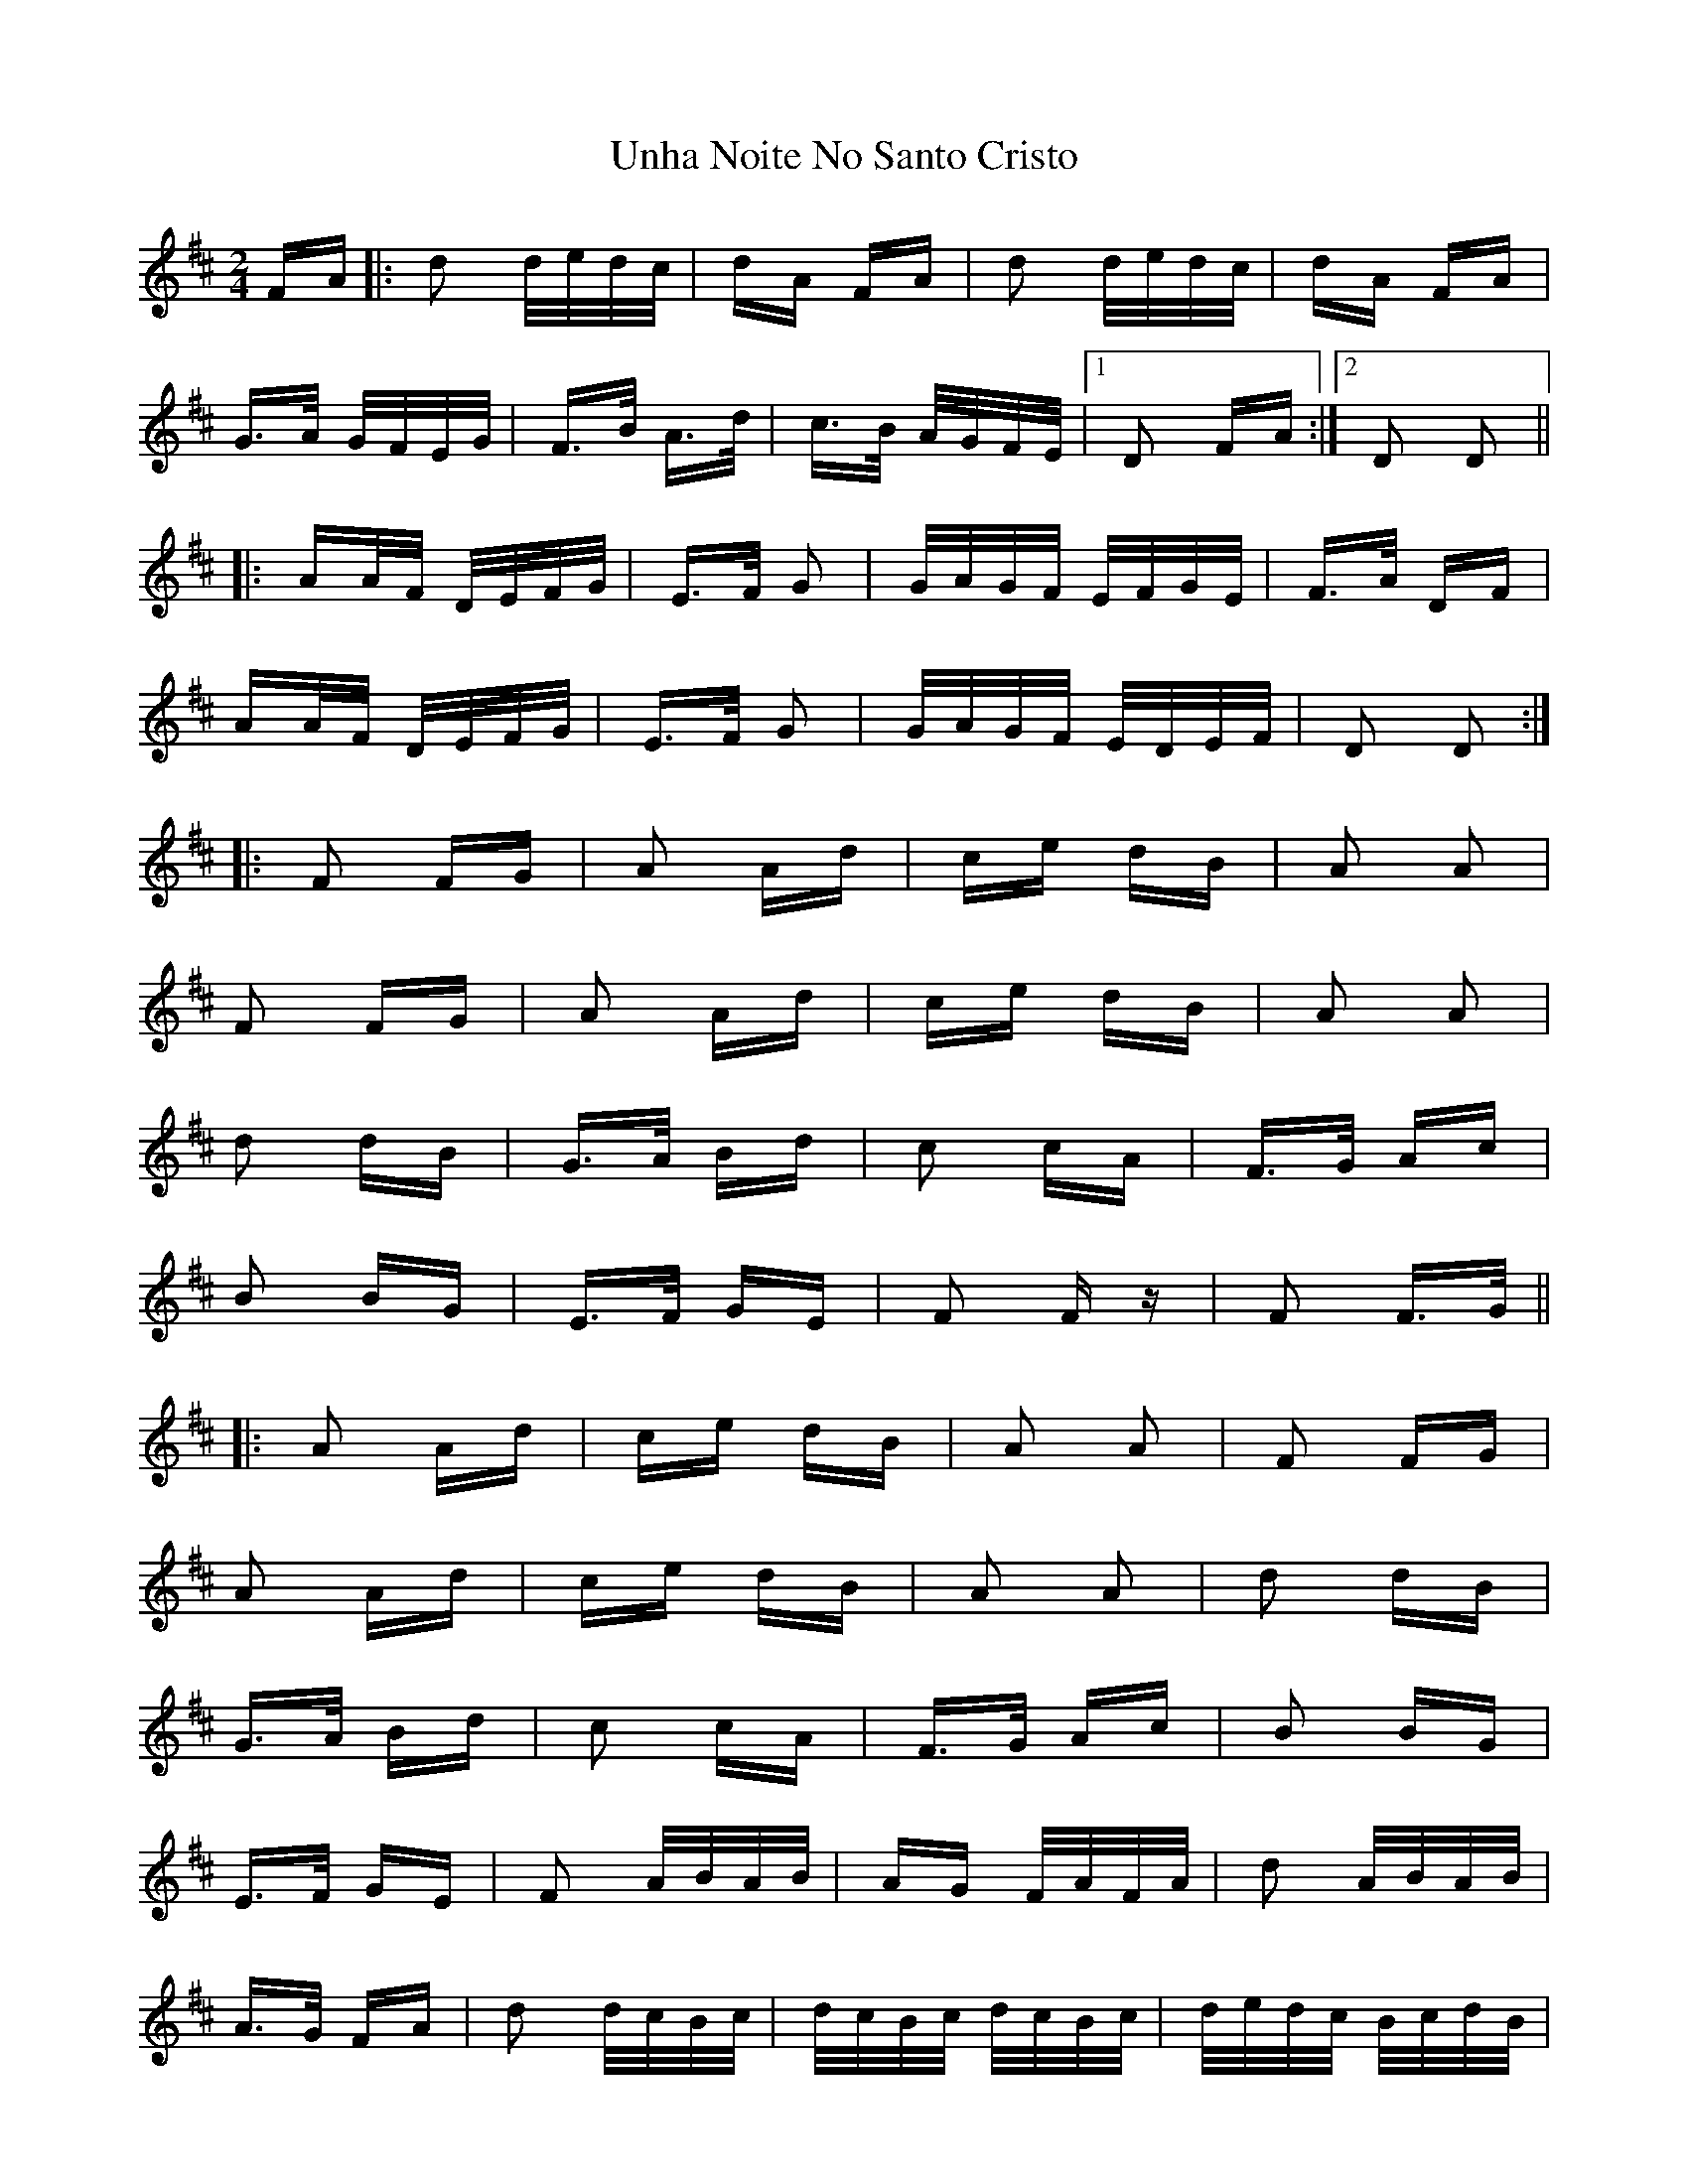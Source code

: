 X: 41551
T: Unha Noite No Santo Cristo
R: polka
M: 2/4
K: Dmajor
FA|:d2 d/e/d/c/|dA FA|d2 d/e/d/c/|dA FA|
G>A G/F/E/G/|F>B A>d|c>B A/G/F/E/|1 D2 FA:|2 D2 D2||
|:AA/F/ D/E/F/G/|E>F G2|G/A/G/F/ E/F/G/E/|F>A DF|
AA/F/ D/E/F/G/|E>F G2|G/A/G/F/ E/D/E/F/|D2 D2:|
|:F2 FG|A2 Ad|ce dB|A2 A2|
F2 FG|A2 Ad|ce dB|A2 A2|
d2 dB|G>A Bd|c2 cA|F>G Ac|
B2 BG|E>F GE|F2 F z|F2 F>G||
|:A2 Ad|ce dB|A2 A2|F2 FG|
A2 Ad|ce dB|A2 A2|d2 dB|
G>A Bd|c2 cA|F>G Ac|B2 BG|
E>F GE|F2 A/B/A/B/|AG F/A/F/A/|d2 A/B/A/B/|
A>G FA|d2 d/c/B/c/|d/c/B/c/ d/c/B/c/|d/e/d/c/ B/c/d/B/|
c/d/c/B/ A/B/c/A/|B/c/B/A/ G/A/B/G/|A/B/A/G/ F/G/A/F/|
G/A/G/F/ E/F/G/E/|F/G/F/E/ D/E/F/D/|E/F/E/D/ E/F/G/E/|D2 D2||

